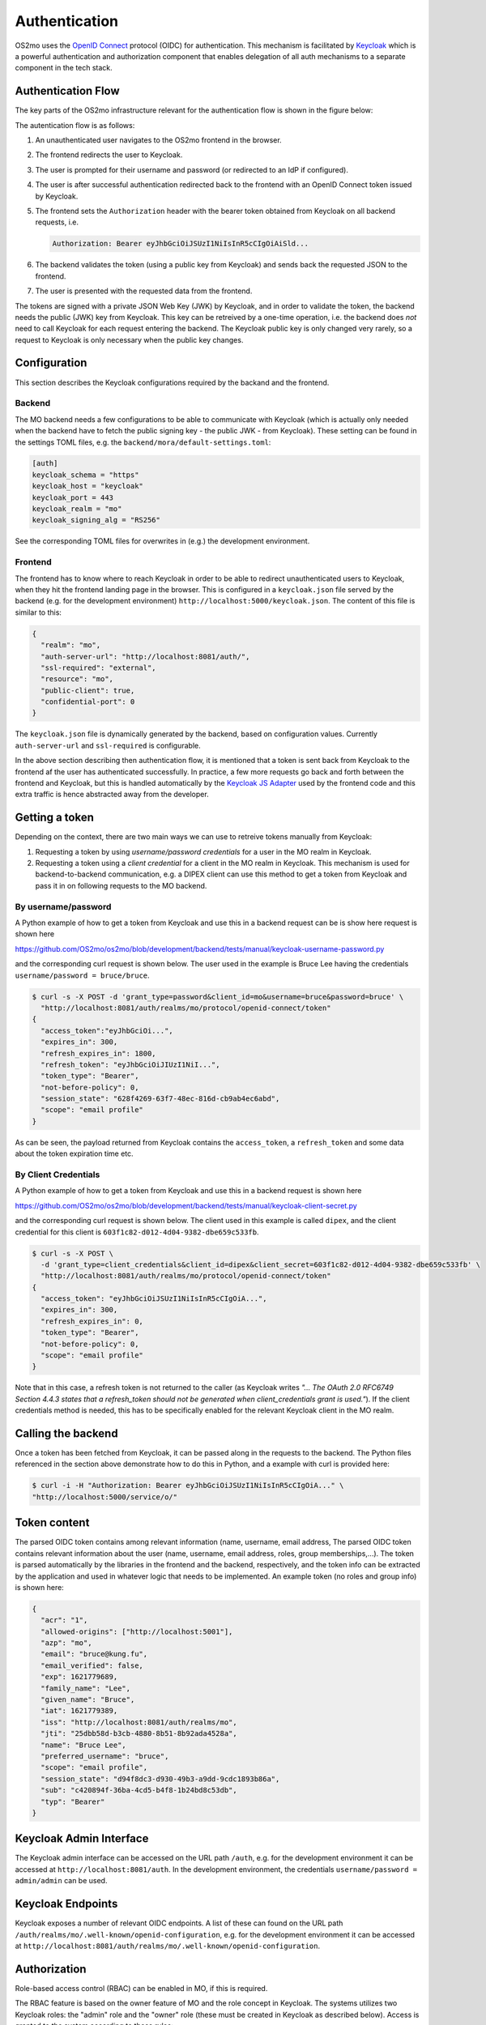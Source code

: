 Authentication
**************

OS2mo uses the `OpenID Connect <https://openid.net/connect/>`_ protocol
(OIDC) for authentication. This mechanism is facilitated by `Keycloak <https://www.keycloak.org/>`_
which is a powerful authentication and authorization component that enables
delegation of all auth mechanisms to a separate component in the tech stack.

Authentication Flow
===================

The key parts of the OS2mo infrastructure relevant for the authentication flow
is shown in the figure below:

.. image:: ../graphics/keycloak.svg
   :width: 80%

The autentication flow is as follows:

#. An unauthenticated user navigates to the OS2mo frontend in the browser.
#. The frontend redirects the user to Keycloak.
#. The user is prompted for their username and password (or redirected to an IdP
   if configured).
#. The user is after successful authentication redirected back to the frontend with
   an OpenID Connect token issued by Keycloak.
#. The frontend sets the ``Authorization`` header with the bearer token obtained from
   Keycloak on all backend requests, i.e.

   .. code-block:: text

     Authorization: Bearer eyJhbGciOiJSUzI1NiIsInR5cCIgOiAiSld...

#. The backend validates the token (using a public key from Keycloak)
   and sends back the requested JSON to the frontend.
#. The user is presented with the requested data from the frontend.

The tokens are signed with a private JSON Web Key (JWK) by Keycloak, and in order
to validate the token, the backend needs the
public (JWK) key from Keycloak. This key can be retreived by a one-time operation,
i.e. the backend does *not* need to call Keycloak for each request entering
the backend. The Keycloak public key is only changed very rarely, so a request
to Keycloak is only necessary when the public key changes.

Configuration
=============

This section describes the Keycloak configurations required by the backand and
the frontend.

Backend
-------

The MO backend needs a few configurations to be able to communicate with Keycloak
(which is actually only needed when the backend have to fetch the public signing
key - the public JWK - from Keycloak). These setting can be found in the settings
TOML files, e.g. the ``backend/mora/default-settings.toml``:

.. code-block:: text

  [auth]
  keycloak_schema = "https"
  keycloak_host = "keycloak"
  keycloak_port = 443
  keycloak_realm = "mo"
  keycloak_signing_alg = "RS256"

See the corresponding TOML files for overwrites in (e.g.) the development
environment.

Frontend
--------

The frontend has to know where to reach Keycloak in order to be able to redirect
unauthenticated users to Keycloak, when they hit the frontend landing page in
the browser.
This is configured in a ``keycloak.json`` file served by the backend
(e.g. for the development environment) ``http://localhost:5000/keycloak.json``.
The content of this file is similar to this:

.. code-block:: json

  {
    "realm": "mo",
    "auth-server-url": "http://localhost:8081/auth/",
    "ssl-required": "external",
    "resource": "mo",
    "public-client": true,
    "confidential-port": 0
  }

The ``keycloak.json`` file is dynamically generated by the backend, based on configuration
values. Currently ``auth-server-url`` and ``ssl-required`` is configurable.

In the above section describing then authentication flow, it is mentioned
that a token is sent back from Keycloak to the frontend af the user has
authenticated successfully. In practice, a few more requests
go back and forth between the frontend and Keycloak, but this is handled
automatically by the
`Keycloak JS Adapter <https://www.keycloak.org/docs/latest/securing_apps/index.html#_javascript_adapter>`_
used by the frontend code and this extra traffic is hence abstracted away from the developer.

Getting a token
===============

Depending on the context, there are two main ways we can use to retreive
tokens manually from Keycloak:

#. Requesting a token by using *username/password credentials* for a user in the
   MO realm in Keycloak.
#. Requesting a token using a *client credential* for a client in the MO realm
   in Keycloak. This mechanism is used for backend-to-backend communication,
   e.g. a DIPEX client can use this method to get a token from Keycloak and
   pass it in on following requests to the MO backend.

By username/password
--------------------

A Python example of how to get a token from Keycloak and use this in a backend
request can be is show here
request is shown here

`https://github.com/OS2mo/os2mo/blob/development/backend/tests/manual/keycloak-username-password.py
<https://github.com/OS2mo/os2mo/blob/development/backend/tests/manual/keycloak-username-password.py>`_

and the corresponding curl request is shown below. The user used in the
example is Bruce Lee having the credentials ``username/password = bruce/bruce``.

.. code-block:: bash

  $ curl -s -X POST -d 'grant_type=password&client_id=mo&username=bruce&password=bruce' \
    "http://localhost:8081/auth/realms/mo/protocol/openid-connect/token"
  {
    "access_token":"eyJhbGciOi...",
    "expires_in": 300,
    "refresh_expires_in": 1800,
    "refresh_token": "eyJhbGciOiJIUzI1NiI...",
    "token_type": "Bearer",
    "not-before-policy": 0,
    "session_state": "628f4269-63f7-48ec-816d-cb9ab4ec6abd",
    "scope": "email profile"
  }

As can be seen, the payload returned from Keycloak contains the ``access_token``,
a ``refresh_token`` and some data about the token expiration time etc.

By Client Credentials
---------------------

A Python example of how to get a token from Keycloak and use this in a backend
request is shown here

`https://github.com/OS2mo/os2mo/blob/development/backend/tests/manual/keycloak-client-secret.py
<https://github.com/OS2mo/os2mo/blob/development/backend/tests/manual/keycloak-client-secret.py>`_

and the corresponding curl request is shown below. The client used in this example is called
``dipex``, and the client credential for this client is ``603f1c82-d012-4d04-9382-dbe659c533fb``.

.. code-block:: bash

  $ curl -s -X POST \
    -d 'grant_type=client_credentials&client_id=dipex&client_secret=603f1c82-d012-4d04-9382-dbe659c533fb' \
    "http://localhost:8081/auth/realms/mo/protocol/openid-connect/token"
  {
    "access_token": "eyJhbGciOiJSUzI1NiIsInR5cCIgOiA...",
    "expires_in": 300,
    "refresh_expires_in": 0,
    "token_type": "Bearer",
    "not-before-policy": 0,
    "scope": "email profile"
  }

Note that in this case, a refresh token is not returned to the caller
(as Keycloak writes *"... The OAuth 2.0 RFC6749 Section 4.4.3 states that a
refresh_token should not be generated when client_credentials grant is used."*).
If the client credentials method is needed, this has to be specifically
enabled for the relevant Keycloak client in the MO realm.

Calling the backend
===================

Once a token has been fetched from Keycloak, it can be passed along in the
requests to the backend. The Python files referenced in the section above
demonstrate how to do this in Python, and a example with curl is
provided here:

.. code-block:: bash

  $ curl -i -H "Authorization: Bearer eyJhbGciOiJSUzI1NiIsInR5cCIgOiA..." \
  "http://localhost:5000/service/o/"

Token content
=============

The parsed OIDC token contains among relevant information (name, username, email address,
The parsed OIDC token contains relevant information about the user (name, username, email address, roles, group memberships,...). The token is parsed automatically
by the libraries in the frontend and the backend, respectively, and the token info can
be extracted by the
application and used in whatever logic that needs to be implemented. An example
token (no roles and group info) is shown here:

.. code-block:: json

  {
    "acr": "1",
    "allowed-origins": ["http://localhost:5001"],
    "azp": "mo",
    "email": "bruce@kung.fu",
    "email_verified": false,
    "exp": 1621779689,
    "family_name": "Lee",
    "given_name": "Bruce",
    "iat": 1621779389,
    "iss": "http://localhost:8081/auth/realms/mo",
    "jti": "25dbb58d-b3cb-4880-8b51-8b92ada4528a",
    "name": "Bruce Lee",
    "preferred_username": "bruce",
    "scope": "email profile",
    "session_state": "d94f8dc3-d930-49b3-a9dd-9cdc1893b86a",
    "sub": "c420894f-36ba-4cd5-b4f8-1b24bd8c53db",
    "typ": "Bearer"
  }

Keycloak Admin Interface
========================

The Keycloak admin interface can be accessed on the URL path ``/auth``, e.g.
for the development environment it can be accessed at ``http://localhost:8081/auth``.
In the development environment, the credentials ``username/password = admin/admin``
can be used.

Keycloak Endpoints
==================

Keycloak exposes a number of relevant OIDC endpoints. A list of these
can found on the URL path ``/auth/realms/mo/.well-known/openid-configuration``,
e.g. for the development environment it can be accessed at
``http://localhost:8081/auth/realms/mo/.well-known/openid-configuration``.

Authorization
=============

Role-based access control (RBAC) can be enabled in MO, if this is required.

The RBAC feature is based on the owner feature of MO and the role concept in
Keycloak. The systems utilizes two Keycloak roles: the "admin" role and the
"owner" role (these must be created in Keycloak as described below).
Access is granted to the system according to these rules:

#. All users have read permissions to all parts of the system.
#. Users with no role assigned do not have write permissions to any parts
   of the system.
#. Users with the admin role assigned are always authorized and have write
   permissions to all parts of the system.
#. A user with the owner role assigned is only authorized for write operations
   if the user is the owner of the org unit(s) subject to modification or one
   of the units ancestors.

Configuration of MO
-------------------

Set the following environment variables on the Docker container of MO to enable
RBAC:

.. code-block:: bash

 KEYCLOAK_RBAC_ENABLED: "true"
 CONFDB_SHOW_OWNER: "true"

Configuration of Keycloak
-------------------------

Keycloak is configured via the
`OS2mo Keycloak Realm Builder
<https://github.com/OS2mo/keycloak-realm-builder>`_. The realm
builder takes a number of environment variables as input and returns a
Keycloak realm JSON configuration file as output. In order to enable RBAC,
the following environment variable must to set on the realm builder
Docker container (*note: NOT the Keycloak container itself*):

.. code-block:: bash

  KEYCLOAK_RBAC_ENABLED: "true"

In the development environment, it is also necessary to

#. Set the desired role for each user (or leave out the role attribute if no role
   should be set).
#. Set a UUID on the user via the ``uuid`` Keycloak user attribute. This UUID must
   match the UUID of the corresponding employee in MO.

The users can be set on the realm builder container by using the
``KEYCLOAK_REALM_USERS`` environment variable e.g. like this:

.. code-block:: bash

        KEYCLOAK_REALM_USERS: '[
          {
            "username": "eline",
            "password": "eline",
            "firstname": "Eline",
            "lastname": "Wedsgaard Christensen",
            "email": "elinec@kolding.dk",
            "uuid": "1c571f8f-0e3e-4ffa-9ff0-d35505781924",
            "roles": ["owner"],
            "enabled": true
          }
        ]'

In this case ``1c571f8f-0e3e-4ffa-9ff0-d35505781924`` is the UUID of the employee
``eline`` in MO. See a full example in the `docker-compose.yml` file.

Keycloak token and RBAC
-----------------------

When RBAC is enabled, the Keycloak token will contain information about the roles
of the user, i.e. the decoded token will contain e.g. these attributes:

.. code-block:: json

  {
    "realm_access": {"roles": ["owner"]},
    "uuid": "1c571f8f-0e3e-4ffa-9ff0-d35505781924"
  }

OS2mo will then (in this example) grant access according the owner priviledges
in the system.
